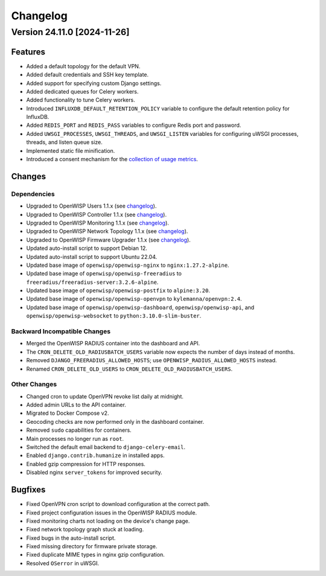 Changelog
=========

Version 24.11.0 [2024-11-26]
----------------------------

Features
~~~~~~~~

- Added a default topology for the default VPN.
- Added default credentials and SSH key template.
- Added support for specifying custom Django settings.
- Added dedicated queues for Celery workers.
- Added functionality to tune Celery workers.
- Introduced ``INFLUXDB_DEFAULT_RETENTION_POLICY`` variable to configure
  the default retention policy for InfluxDB.
- Added ``REDIS_PORT`` and ``REDIS_PASS`` variables to configure Redis
  port and password.
- Added ``UWSGI_PROCESSES``, ``UWSGI_THREADS``, and ``UWSGI_LISTEN``
  variables for configuring uWSGI processes, threads, and listen queue
  size.
- Implemented static file minification.
- Introduced a consent mechanism for the `collection of usage metrics
  <https://openwisp.io/docs/dev/utils/user/metric-collection.html>`_.

Changes
~~~~~~~

Dependencies
++++++++++++

- Upgraded to OpenWISP Users 1.1.x (see `changelog
  <https://github.com/openwisp/openwisp-users/releases/tag/1.1.0>`__).
- Upgraded to OpenWISP Controller 1.1.x (see `changelog
  <https://github.com/openwisp/openwisp-controller/releases/tag/1.1.0>`__).
- Upgraded to OpenWISP Monitoring 1.1.x (see `changelog
  <https://github.com/openwisp/openwisp-monitoring/releases/tag/1.1.0>`__).
- Upgraded to OpenWISP Network Topology 1.1.x (see `changelog
  <https://github.com/openwisp/openwisp-network-topology/releases/tag/1.1.0>`__).
- Upgraded to OpenWISP Firmware Upgrader 1.1.x (see `changelog
  <https://github.com/openwisp/openwisp-firmware-upgrader/releases/tag/1.1.0>`__).
- Updated auto-install script to support Debian 12.
- Updated auto-install script to support Ubuntu 22.04.
- Updated base image of ``openwisp/openwisp-nginx`` to
  ``nginx:1.27.2-alpine``.
- Updated base image of ``openwisp/openwisp-freeradius`` to
  ``freeradius/freeradius-server:3.2.6-alpine``.
- Updated base image of ``openwisp/openwisp-postfix`` to ``alpine:3.20``.
- Updated base image of ``openwisp/openwisp-openvpn`` to
  ``kylemanna/openvpn:2.4``.
- Updated base image of ``openwisp/openwisp-dashboard``,
  ``openwisp/openwisp-api``, and ``openwisp/openwisp-websocket`` to
  ``python:3.10.0-slim-buster``.

Backward Incompatible Changes
+++++++++++++++++++++++++++++

- Merged the OpenWISP RADIUS container into the dashboard and API.
- The ``CRON_DELETE_OLD_RADIUSBATCH_USERS`` variable now expects the
  number of days instead of months.
- Removed ``DJANGO_FREERADIUS_ALLOWED_HOSTS``; use
  ``OPENWISP_RADIUS_ALLOWED_HOSTS`` instead.
- Renamed ``CRON_DELETE_OLD_USERS`` to
  ``CRON_DELETE_OLD_RADIUSBATCH_USERS``.

Other Changes
+++++++++++++

- Changed cron to update OpenVPN revoke list daily at midnight.
- Added admin URLs to the API container.
- Migrated to Docker Compose v2.
- Geocoding checks are now performed only in the dashboard container.
- Removed ``sudo`` capabilities for containers.
- Main processes no longer run as ``root``.
- Switched the default email backend to ``django-celery-email``.
- Enabled ``django.contrib.humanize`` in installed apps.
- Enabled gzip compression for HTTP responses.
- Disabled nginx ``server_tokens`` for improved security.

Bugfixes
~~~~~~~~

- Fixed OpenVPN cron script to download configuration at the correct path.
- Fixed project configuration issues in the OpenWISP RADIUS module.
- Fixed monitoring charts not loading on the device's change page.
- Fixed network topology graph stuck at loading.
- Fixed bugs in the auto-install script.
- Fixed missing directory for firmware private storage.
- Fixed duplicate MIME types in nginx gzip configuration.
- Resolved ``OSerror`` in uWSGI.
